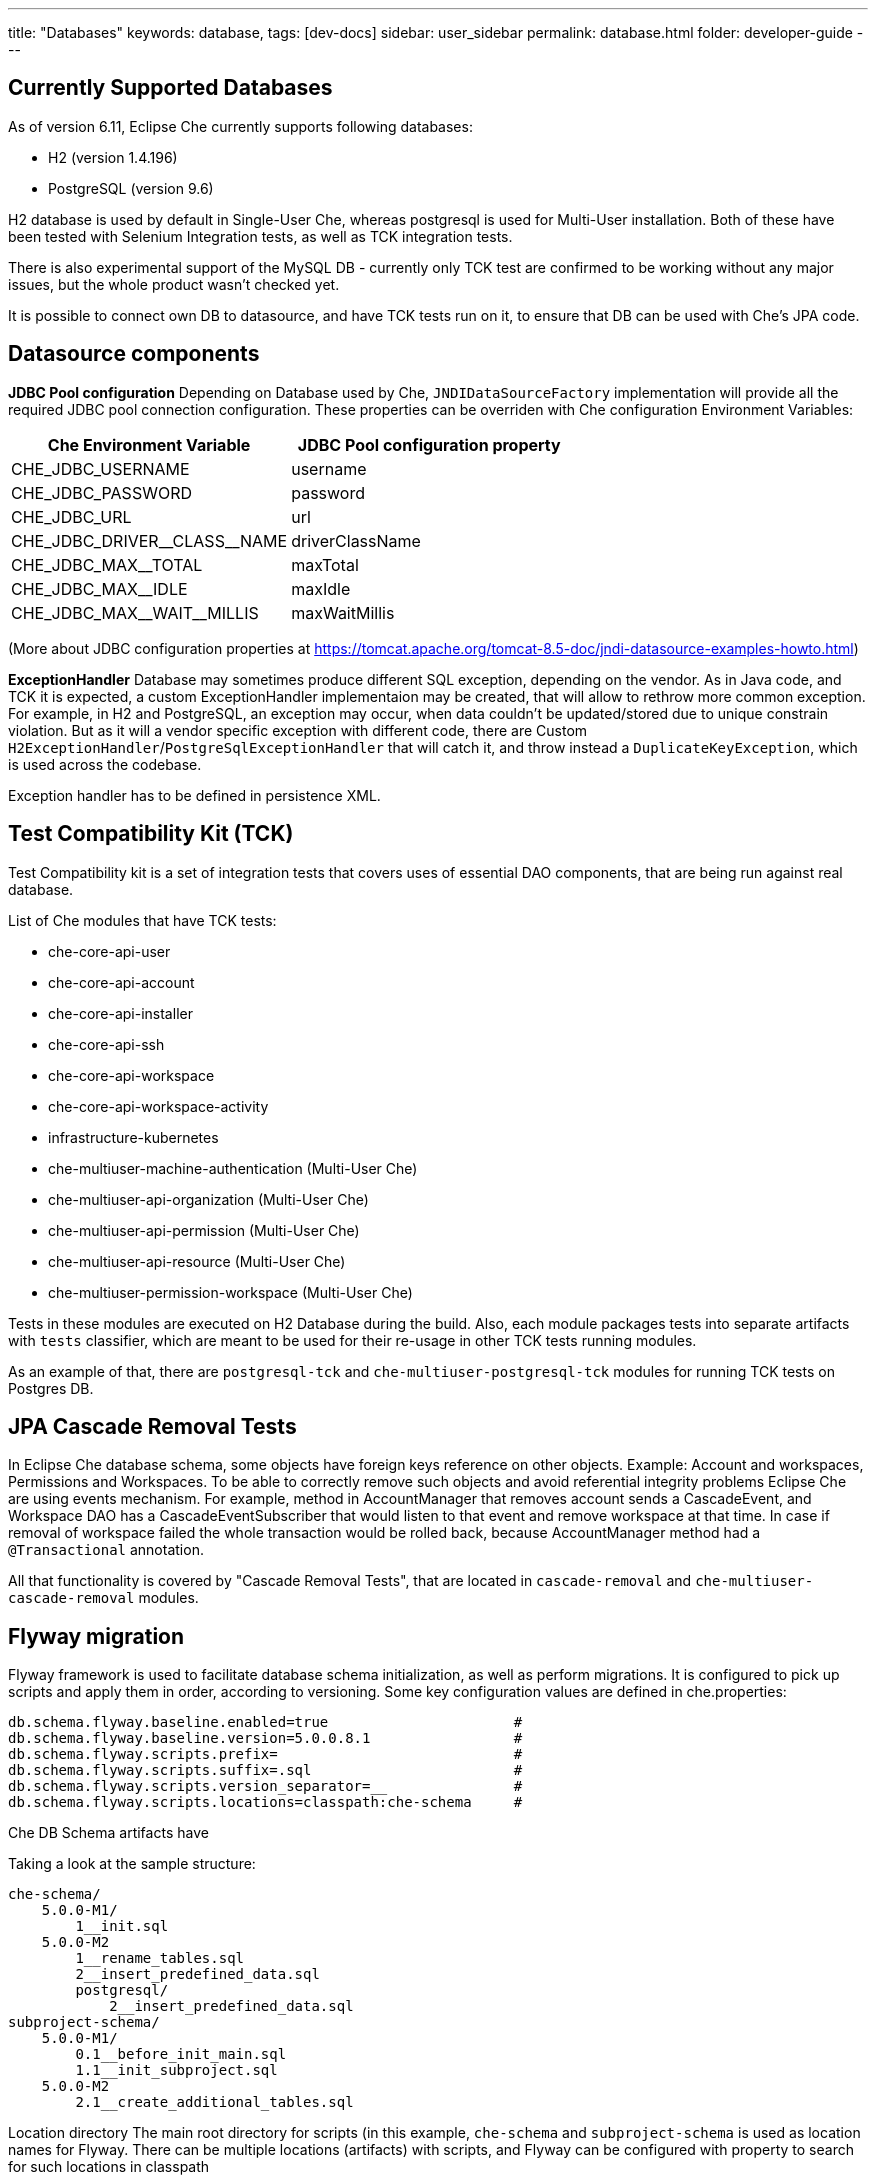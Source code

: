 ---
title: "Databases"
keywords: database,
tags: [dev-docs]
sidebar: user_sidebar
permalink: database.html
folder: developer-guide
---
[id="currently-supported-dbs"]
== Currently Supported Databases
As of version 6.11, Eclipse Che currently supports following databases:

* H2 (version 1.4.196)
* PostgreSQL (version 9.6)

H2 database is used by default in Single-User Che, whereas postgresql is used for Multi-User installation.
Both of these have been tested with Selenium Integration tests, as well as TCK integration tests.

There is also experimental support of the MySQL DB - currently only TCK test are confirmed to be working without any major issues,
but the whole product wasn't checked yet.

It is possible to connect own DB to datasource, and have TCK tests run on it, to ensure that DB can be used with Che's JPA code.

[id="datasource-components"]
== Datasource components
*JDBC Pool configuration*
Depending on Database used by Che, `JNDIDataSourceFactory` implementation will provide all the required JDBC pool connection configuration.
These properties can be overriden with Che configuration Environment Variables:

[width="100%",options="header",]
|===
|Che Environment Variable |JDBC Pool configuration property
|CHE_JDBC_USERNAME |username
|CHE_JDBC_PASSWORD	|password
|CHE_JDBC_URL	|url
|CHE_JDBC_DRIVER\__CLASS__NAME	|driverClassName
|CHE_JDBC_MAX__TOTAL	|maxTotal
|CHE_JDBC_MAX__IDLE	|maxIdle
|CHE_JDBC_MAX\__WAIT__MILLIS| maxWaitMillis
|===

(More about JDBC configuration properties at https://tomcat.apache.org/tomcat-8.5-doc/jndi-datasource-examples-howto.html)

*ExceptionHandler*
Database may sometimes produce different SQL exception, depending on the vendor.
As in Java code, and TCK it is expected, a custom ExceptionHandler implementaion may be created, that will allow to rethrow more common exception.
For example, in H2 and PostgreSQL, an exception may occur, when data couldn't be updated/stored due to unique constrain violation.
But as it will a vendor specific exception with different code, there are Custom `H2ExceptionHandler`/`PostgreSqlExceptionHandler` that will catch it, and throw instead a `DuplicateKeyException`, which is used across the codebase.

Exception handler has to be defined in persistence XML.

[id="test-compatibility-kit"]
== Test Compatibility Kit (TCK)
Test Compatibility kit is a set of integration tests that covers uses of essential DAO components, that are being run against real database.

List of Che modules that have TCK tests:

* che-core-api-user
* che-core-api-account
* che-core-api-installer
* che-core-api-ssh
* che-core-api-workspace
* che-core-api-workspace-activity
* infrastructure-kubernetes
* che-multiuser-machine-authentication (Multi-User Che)
* che-multiuser-api-organization (Multi-User Che)
* che-multiuser-api-permission (Multi-User Che)
* che-multiuser-api-resource (Multi-User Che)
* che-multiuser-permission-workspace (Multi-User Che)

Tests in these modules are executed on H2 Database during the build.
Also, each module packages tests into separate artifacts with `tests` classifier, which are meant to be used for their re-usage in other TCK tests running modules.

As an example of that, there are `postgresql-tck` and `che-multiuser-postgresql-tck` modules for running TCK tests on Postgres DB.

[id="cascade-removal-tests"]
== JPA Cascade Removal Tests

In Eclipse Che database schema, some objects have foreign keys reference on other objects.
Example: Account and workspaces, Permissions and Workspaces. To be able to correctly
remove such objects and avoid referential integrity problems Eclipse Che are using events mechanism.
For example, method in AccountManager that removes account sends a CascadeEvent, and Workspace DAO has a CascadeEventSubscriber that would listen to that event
and remove workspace at that time. In case if removal of workspace failed the whole transaction would be rolled back, because AccountManager method had a `@Transactional` annotation.

All that functionality is covered by "Cascade Removal Tests", that are located in `cascade-removal` and `che-multiuser-cascade-removal` modules.

[id="flyway-migration"]
== Flyway migration

Flyway framework is used to facilitate database schema initialization, as well as perform migrations.
It is configured to pick up scripts and apply them in order, according to versioning.
Some key configuration values are defined in che.properties:


----
db.schema.flyway.baseline.enabled=true                      #
db.schema.flyway.baseline.version=5.0.0.8.1                 #
db.schema.flyway.scripts.prefix=                            #
db.schema.flyway.scripts.suffix=.sql                        #
db.schema.flyway.scripts.version_separator=__               #
db.schema.flyway.scripts.locations=classpath:che-schema     #
----

Che DB Schema artifacts have

Taking a look at the sample structure:

----
che-schema/
    5.0.0-M1/
        1__init.sql
    5.0.0-M2
        1__rename_tables.sql
        2__insert_predefined_data.sql
        postgresql/
            2__insert_predefined_data.sql
subproject-schema/
    5.0.0-M1/
        0.1__before_init_main.sql
        1.1__init_subproject.sql
    5.0.0-M2
        2.1__create_additional_tables.sql
----

Location directory
The main root directory for scripts (in this example, `che-schema` and `subproject-schema` is used as location names for Flyway.
There can be multiple locations (artifacts) with scripts, and Flyway can be configured with property to search for such locations in classpath

db.schema.flyway.scripts.locations=classpath:che-schema,classpath:subproject-schema

* Version directory*

There are version directories under the `che-schema` like 5.0.0 or 5.0.0-M1 these directories contain
scripts for specific versions
SQL scripts will be placed under project version directories line 1.init.sql or 1.rename_fields.sql
The naming of scripts is pretty simple: the first digit in the name is a script version in a project versions (it's `1` in `1__init.sql`)
then description of changes (if necessary) init in 1__init.sql and then the file extension .sql in 1__init.sql

Note, that in this example, as well as in current Che schema, scripts numbers start from 1, but it is possible to use 0.
This can be useful when script has to be run before the first script in superschema.

*Vendor specific script*

There is a directory in 5.0.0-M2 called `postresql` if current database provider is posgresql then
the script from 5.0.0-M1/posgresql/2.add_workspace_constraint.sql will be used instead of 5.0.0-M1/2.add_workspace_constraint.sql, so basically if the same script name is provided in provider-specific directory then this script will be used instead

So, the order of applying scripts be as following
[width="100%",options="header",]
|===
|db version |script name	|location	|picked vendor specific
|5.0.0.1.0.1	|0.1__before_init_main.sql	|subproject-schema	|no
|5.0.0.1.1 |1__init.sql	|che-schema	|no
|5.0.0.1.1.1	|1.1__init_subproject.sql	|subproject-schema	|no
|5.0.0.2.1	|1__rename_tables.sql	|che-schema	|no
|5.0.0.2.2	|2__insert_predefined_data.sql	|che-schema	|yes
|5.0.0.2.2.1	|2.1__create_new_tables.sql	|subproject-schema	|no
|===

[id="pg-trgm"]
== pg_trgm
Postgres Trigram extension is used for more optimised search of similar string https://www.postgresql.org/docs/9.6/static/pgtrgm.html

in Che it is used for a faster search for similar email and names, and enabled with a vendor specific migration script:
```
CREATE EXTENSION IF NOT EXISTS pg_trgm;
CREATE INDEX index_user_lower_email ON usr USING GIN (LOWER(email) gin_trgm_ops);
CREATE INDEX index_user_lower_name ON usr USING GIN (LOWER(name) gin_trgm_ops);
```

[id="contributor-guidelines"]
== Contributor guidelines
*Creating a module to run TCK on a custom DB*

In order to run TCK for a custom database, a maven module should be created with following components:

- configured `docker-maven-plugin` to run an image with database;
- a Guice module that extends `TckModule` which will be responsible for establishing connection with DataSource, binding all required implementations of JPA entities and repositories;
- a file in src/test/resources/META-INF/services named `org.eclipse.che.commons.test.tck.TckModule`. In it, there must be defined a name of the mentioned TckModule implementaion;
- include all dependency artifacts with TCK tests (see list of Che modules above);
- include artifact with DB Driver;
- include artifact with Che SQL schema. Note, that your database may not be fully compatible with existing Che SQL schema, so you might gonna have to create a separate maven module to add additional vendor specific scripts ( See "Flyway Migration" for the information on how to add such scripts);
- add persistence.xml file or use PersistTestModuleBuilder helper class to create one programmatically in `TckModule` implementation;

Note, that to contribute the module to Eclipse repository, one must create an Eclipse CQ for Database, its drivers and other possible dependencies.
As these artifacts are used only for building and testing purposes, the type of CQ will be "works with". See https://www.eclipse.org/projects/handbook/#ip-third-party-workswith